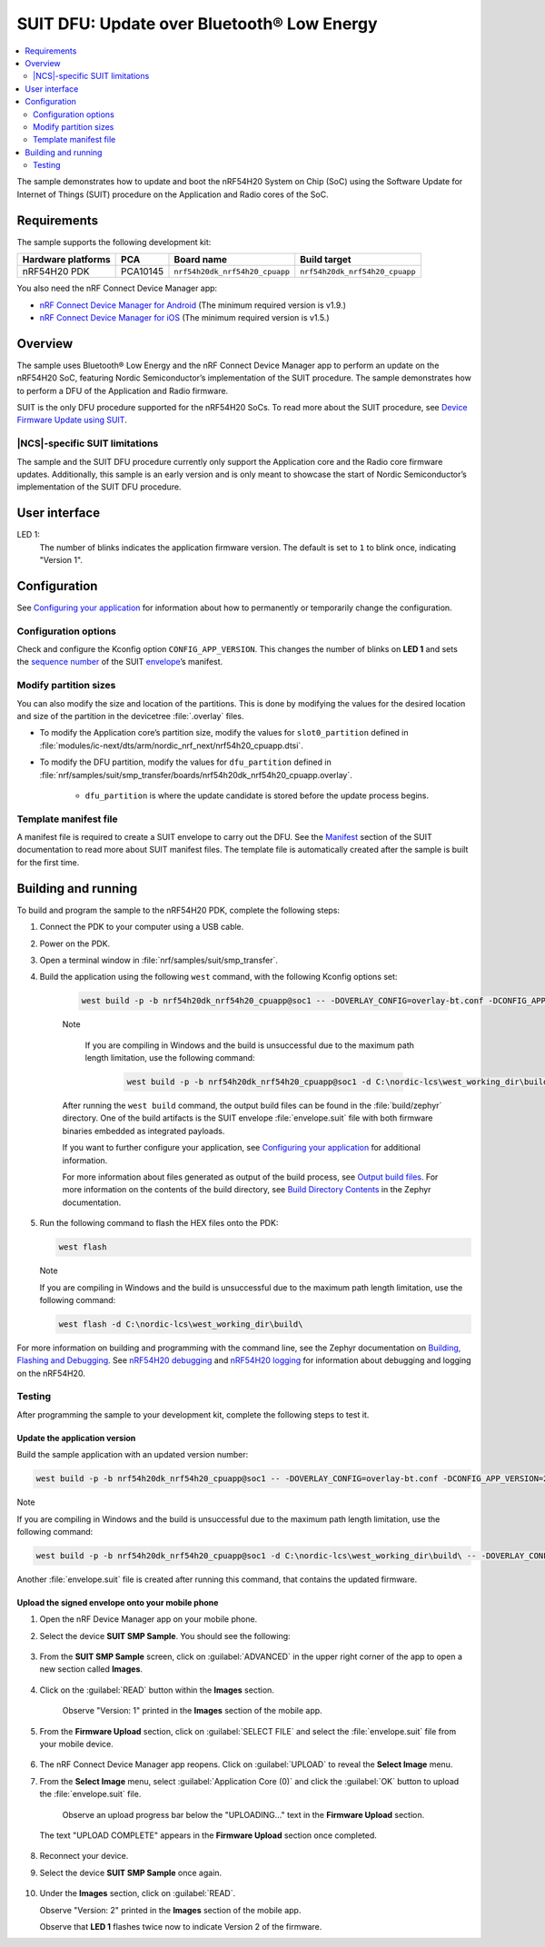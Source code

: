 .. _nrf54h_suit_sample:

SUIT DFU: Update over Bluetooth® Low Energy
###########################################

.. contents::
   :local:
   :depth: 2

The sample demonstrates how to update and boot the nRF54H20 System on Chip (SoC) using the Software Update for Internet of Things (SUIT) procedure on the Application and Radio cores of the SoC.

Requirements
************

The sample supports the following development kit:

+------------------------+----------+--------------------------------+--------------------------------+
| **Hardware platforms** | **PCA**  | **Board name**                 | **Build target**               |
+========================+==========+================================+================================+
| nRF54H20 PDK           | PCA10145 | ``nrf54h20dk_nrf54h20_cpuapp`` | ``nrf54h20dk_nrf54h20_cpuapp`` |
+------------------------+----------+--------------------------------+--------------------------------+

You also need the nRF Connect Device Manager app:

* `nRF Connect Device Manager for Android <https://play.google.com/store/apps/details?id=no.nordicsemi.android.nrfconnectdevicemanager>`__
  (The minimum required version is v1.9.)

* `nRF Connect Device Manager for iOS <https://apps.apple.com/us/app/nrf-connect-device-manager/id1519423539>`__
  (The minimum required version is v1.5.)

Overview
********

The sample uses Bluetooth® Low Energy and the nRF Connect Device Manager app to perform an update on the nRF54H20 SoC, featuring Nordic Semiconductor’s implementation of the SUIT procedure.
The sample demonstrates how to perform a DFU of the Application and Radio firmware.

SUIT is the only DFU procedure supported for the nRF54H20 SoCs.
To read more about the SUIT procedure, see `Device Firmware Update using SUIT <https://res.developer.nordicsemi.com/ncs/doc/latest/nrf/working_with_nrf/nrf54h/ug_suit_dfu_procedure.html>`__.

|NCS|-specific SUIT limitations
===============================

The sample and the SUIT DFU procedure currently only support the Application core and the Radio core firmware updates.
Additionally, this sample is an early version and is only meant to showcase the start of Nordic Semiconductor’s implementation of the SUIT DFU procedure.

User interface
**************

LED 1:
    The number of blinks indicates the application firmware version.
    The default is set to ``1`` to blink once, indicating "Version 1".

Configuration
*************

See `Configuring your application <https://developer.nordicsemi.com/nRF_Connect_SDK/doc/latest/nrf/config_and_build/modifying.html#configure-application>`_ for information about how to permanently or temporarily change the configuration.

Configuration options
=====================

Check and configure the Kconfig option ``CONFIG_APP_VERSION``.
This changes the number of blinks on **LED 1** and sets the `sequence number <https://res.developer.nordicsemi.com/ncs/doc/latest/nrf/working_with_nrf/nrf54h/ug_suit_dfu_procedure.html#suit-manifest-sequence-number>`__ of the SUIT `envelope <https://res.developer.nordicsemi.com/ncs/doc/latest/nrf/working_with_nrf/nrf54h/ug_suit_dfu_procedure.html#envelope>`__’s manifest.

Modify partition sizes
======================

You can also modify the size and location of the partitions.
This is done by modifying the values for the desired location and size of the partition in the devicetree :file:`.overlay` files.

* To modify the Application core’s partition size,  modify the values for ``slot0_partition`` defined in :file:`modules/ic-next/dts/arm/nordic_nrf_next/nrf54h20_cpuapp.dtsi`.

* To modify the DFU partition, modify the values for ``dfu_partition`` defined in :file:`nrf/samples/suit/smp_transfer/boards/nrf54h20dk_nrf54h20_cpuapp.overlay`.

    * ``dfu_partition`` is where the update candidate is stored before the update process begins.

Template manifest file
======================

A manifest file is required to create a SUIT envelope to carry out the DFU.
See the `Manifest <https://res.developer.nordicsemi.com/ncs/doc/latest/nrf/working_with_nrf/nrf54h/ug_suit_dfu_procedure.html#manifest>`__ section of the SUIT documentation to read more about SUIT manifest files.
The template file is automatically created after the sample is built for the first time.

Building and running
********************

To build and program the sample to the nRF54H20 PDK, complete the following steps:

1. Connect the PDK to your computer using a USB cable.

#. Power on the PDK.

#. Open a terminal window in :file:`nrf/samples/suit/smp_transfer`.

#. Build the application using the following ``west`` command, with the following Kconfig options set:

    .. code-block:: console

        west build -p -b nrf54h20dk_nrf54h20_cpuapp@soc1 -- -DOVERLAY_CONFIG=overlay-bt.conf -DCONFIG_APP_VERSION=1


    Note

     If you are compiling in Windows and the build is unsuccessful due to the maximum path length limitation, use the following command:

        .. code-block:: console

            west build -p -b nrf54h20dk_nrf54h20_cpuapp@soc1 -d C:\nordic-lcs\west_working_dir\build\ -- -DOVERLAY_CONFIG=overlay-bt.conf -DCONFIG_APP_VERSION=1

    After running the ``west build`` command, the output build files can be found in the :file:`build/zephyr` directory.
    One of the build artifacts is the SUIT envelope :file:`envelope.suit` file with both firmware binaries embedded as integrated payloads.

    If you want to further configure your application, see `Configuring your application <https://res.developer.nordicsemi.com/ncs/doc/latest/nrf/getting_started/modifying.html#configure-application>`__ for additional information.

    For more information about files generated as output of the build process, see `Output build files <https://res.developer.nordicsemi.com/ncs/doc/latest/nrf/app_dev/build_and_config_system/index.html#app-build-output-files>`__.
    For more information on the contents of the build directory, see `Build Directory Contents <https://res.developer.nordicsemi.com/ncs/doc/latest/zephyr/develop/application/index.html#build-directory-contents>`__ in the Zephyr documentation.

#.  Run the following command to flash the HEX files onto the PDK:

    .. code-block:: console

        west flash


    Note

    If you are compiling in Windows and the build is unsuccessful due to the maximum path length limitation, use the following command:

    .. code-block:: console

        west flash -d C:\nordic-lcs\west_working_dir\build\

For more information on building and programming with the command line, see the Zephyr documentation on `Building, Flashing and Debugging <https://res.developer.nordicsemi.com/ncs/doc/latest/zephyr/develop/west/build-flash-debug.html#west-build-flash-debug>`__.
See `nRF54H20 debugging <https://res.developer.nordicsemi.com/ncs/doc/latest/nrf/working_with_nrf/nrf54h/ug_nrf54h20_debugging.html#ug-nrf54h20-debugging>`__ and `nRF54H20 logging <https://res.developer.nordicsemi.com/ncs/doc/latest/nrf/working_with_nrf/nrf54h/ug_nrf54h20_logging.html#ug-nrf54h20-logging>`__ for information about debugging and logging on the nRF54H20.

Testing
=======

After programming the sample to your development kit, complete the following steps to test it.

Update the application version
------------------------------

Build the sample application with an updated version number:

.. code-block:: console

    west build -p -b nrf54h20dk_nrf54h20_cpuapp@soc1 -- -DOVERLAY_CONFIG=overlay-bt.conf -DCONFIG_APP_VERSION=2


Note

If you are compiling in Windows and the build is unsuccessful due to the maximum path length limitation, use the following command:

.. code-block:: console

    west build -p -b nrf54h20dk_nrf54h20_cpuapp@soc1 -d C:\nordic-lcs\west_working_dir\build\ -- -DOVERLAY_CONFIG=overlay-bt.conf -DCONFIG_APP_VERSION=2

Another :file:`envelope.suit` file is created after running this command, that contains the updated firmware.


Upload the signed envelope onto your mobile phone
-------------------------------------------------

1. Open the nRF Device Manager app on your mobile phone.

#. Select the device **SUIT SMP Sample**. You should see the following:

    .. figure:: images/suit_smp_select_suit_smp_sample.png
        :alt: Select SUIT SMP Sample

#. From the **SUIT SMP Sample** screen, click on :guilabel:`ADVANCED` in the upper right corner of the app to open a new section called **Images**.

    .. figure:: images/suit_smp_select_advanced.png
        :alt: Select ADVANCED

#. Click on the :guilabel:`READ` button within the **Images** section.

    .. figure:: images/suit_smp_select_image_read.png
        :alt: Select READ from Images

    Observe "Version: 1" printed in the **Images** section of the mobile app.

#. From the **Firmware Upload** section, click on :guilabel:`SELECT FILE` and select the :file:`envelope.suit` file from your mobile device.

    .. figure:: images/suit_smp_select_firmware_select_file.png
        :alt: Select Firmware Upload and Select File

#. The nRF Connect Device Manager app reopens. Click on :guilabel:`UPLOAD` to reveal the **Select Image** menu.

#. From the **Select Image** menu, select :guilabel:`Application Core (0)` and click the :guilabel:`OK` button to upload the :file:`envelope.suit` file.

    Observe an upload progress bar below the "UPLOADING…" text in the **Firmware Upload** section.

    .. figure:: images/suit_smp_firmware_uploading.png
        :alt: Firmware UPLOADING


   The text "UPLOAD COMPLETE" appears in the **Firmware Upload** section once completed.

    .. figure:: images/suit_smp_firmware_upload_complete.png
        :alt: Firmware UPLOAD COMPLETE

#. Reconnect your device.

#. Select the device **SUIT SMP Sample** once again.

    .. figure:: images/suit_smp_images_v2.png
        :alt: Images Version 2

#. Under the **Images** section, click on :guilabel:`READ`.

   Observe "Version: 2" printed in the **Images** section of the mobile app.

   Observe that **LED 1** flashes twice now to indicate Version 2 of the firmware.
